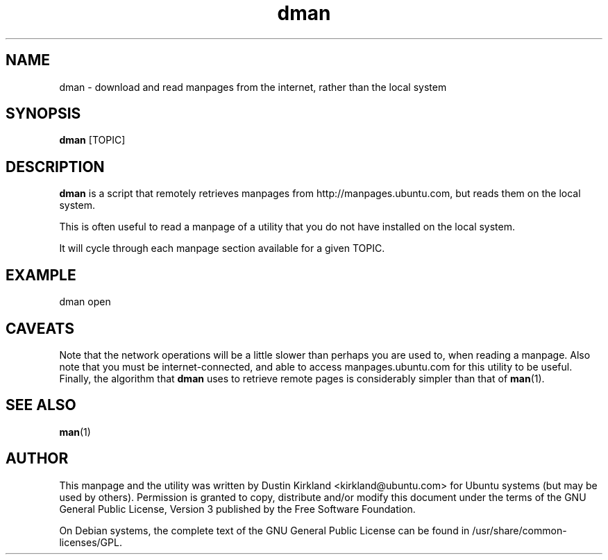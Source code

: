 .TH dman 1 "27 Sep 2010" bikeshed "bikeshed"
.SH NAME
dman \- download and read manpages from the internet, rather than the local system

.SH SYNOPSIS
\fBdman\fP [TOPIC]

.SH DESCRIPTION
\fBdman\fP is a script that remotely retrieves manpages from http://manpages.ubuntu.com, but reads them on the local system.

This is often useful to read a manpage of a utility that you do not have installed on the local system.

It will cycle through each manpage section available for a given TOPIC.

.SH EXAMPLE
 dman open

.SH CAVEATS
Note that the network operations will be a little slower than perhaps you are used to, when reading a manpage.  Also note that you must be internet-connected, and able to access manpages.ubuntu.com for this utility to be useful.  Finally, the algorithm that \fBdman\fP uses to retrieve remote pages is considerably simpler than that of \fBman\fP(1).

.SH SEE ALSO
\fBman\fP(1)\fP

.SH AUTHOR
This manpage and the utility was written by Dustin Kirkland <kirkland@ubuntu.com> for Ubuntu systems (but may be used by others).  Permission is granted to copy, distribute and/or modify this document under the terms of the GNU General Public License, Version 3 published by the Free Software Foundation.

On Debian systems, the complete text of the GNU General Public License can be found in /usr/share/common-licenses/GPL.
